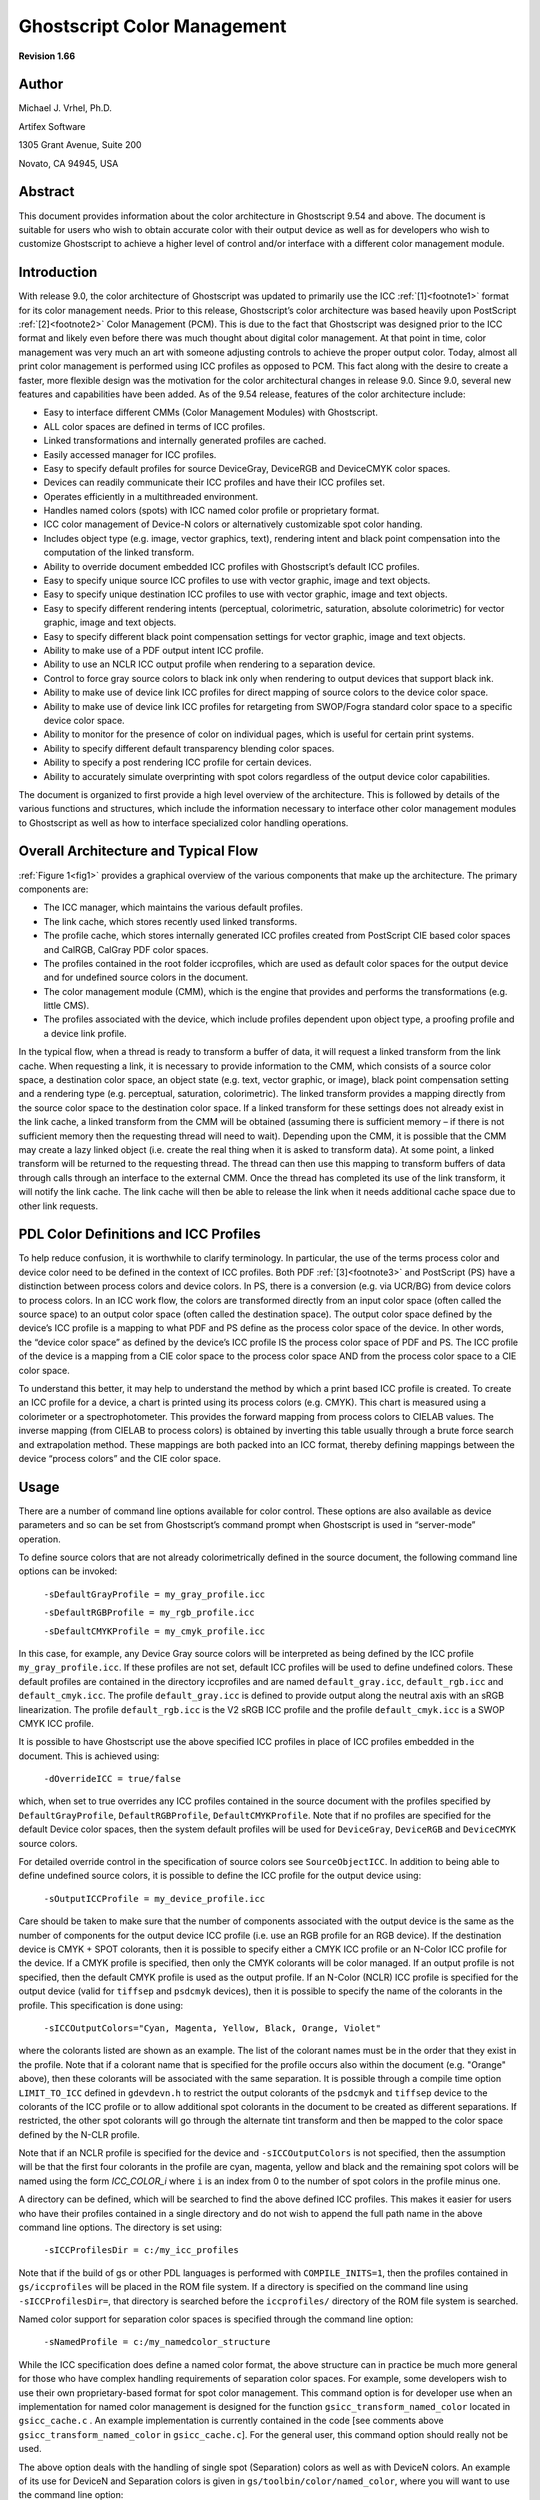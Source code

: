 .. Copyright (C) 2001-2022 Artifex Software, Inc.
.. All Rights Reserved.

.. title:: Ghostscript Color Management

.. meta::
   :description: The Ghostscript documentation
   :keywords: Ghostscript, documentation, ghostpdl


.. _GhostscriptColorManagement.htm:


Ghostscript Color Management
=====================================================================

**Revision 1.66**

Author
---------------------------------------------

Michael J. Vrhel, Ph.D.

Artifex Software

1305 Grant Avenue, Suite 200

Novato, CA 94945, USA


Abstract
---------------------------------------------

This document provides information about the color architecture in Ghostscript
9.54 and above. The document is suitable for users who wish to obtain accurate color with their
output device as well as for developers who wish to customize Ghostscript to achieve
a higher level of control and/or interface with a different color management module.



Introduction
---------------------------------------------

With release 9.0, the color architecture of Ghostscript was updated to primarily use the
ICC :ref:`[1]<footnote1>` format for its color management needs. Prior to this release, Ghostscript’s color
architecture was based heavily upon PostScript :ref:`[2]<footnote2>` Color Management (PCM). This is due to
the fact that Ghostscript was designed prior to the ICC format and likely even before there
was much thought about digital color management. At that point in time, color management
was very much an art with someone adjusting controls to achieve the proper output color.
Today, almost all print color management is performed using ICC profiles as opposed
to PCM. This fact along with the desire to create a faster, more flexible design was the
motivation for the color architectural changes in release 9.0. Since 9.0, several new features
and capabilities have been added. As of the 9.54 release, features of the color architecture
include:

- Easy to interface different CMMs (Color Management Modules) with Ghostscript.
- ALL color spaces are defined in terms of ICC profiles.
- Linked transformations and internally generated profiles are cached.
- Easily accessed manager for ICC profiles.
- Easy to specify default profiles for source DeviceGray, DeviceRGB and DeviceCMYK color spaces.
- Devices can readily communicate their ICC profiles and have their ICC profiles set.
- Operates efficiently in a multithreaded environment.
- Handles named colors (spots) with ICC named color profile or proprietary format.
- ICC color management of Device-N colors or alternatively customizable spot color handing.
- Includes object type (e.g. image, vector graphics, text), rendering intent and black point compensation into the computation of the linked transform.
- Ability to override document embedded ICC profiles with Ghostscript’s default ICC profiles.
- Easy to specify unique source ICC profiles to use with vector graphic, image and text objects.
- Easy to specify unique destination ICC profiles to use with vector graphic, image and text objects.
- Easy to specify different rendering intents (perceptual, colorimetric, saturation, absolute colorimetric) for vector graphic, image and text objects.
- Easy to specify different black point compensation settings for vector graphic, image and text objects.
- Ability to make use of a PDF output intent ICC profile.
- Ability to use an NCLR ICC output profile when rendering to a separation device.
- Control to force gray source colors to black ink only when rendering to output devices that support black ink.
- Ability to make use of device link ICC profiles for direct mapping of source colors to the device color space.
- Ability to make use of device link ICC profiles for retargeting from SWOP/Fogra standard color space to a specific device color space.
- Ability to monitor for the presence of color on individual pages, which is useful for certain print systems.
- Ability to specify different default transparency blending color spaces.
- Ability to specify a post rendering ICC profile for certain devices.
- Ability to accurately simulate overprinting with spot colors regardless of the output device color capabilities.

The document is organized to first provide a high level overview of the architecture. This
is followed by details of the various functions and structures, which include the information
necessary to interface other color management modules to Ghostscript as well as how to
interface specialized color handling operations.

Overall Architecture and Typical Flow
---------------------------------------------

:ref:`Figure 1<fig1>` provides a graphical overview of the various components that make up the architecture.
The primary components are:

- The ICC manager, which maintains the various default profiles.
- The link cache, which stores recently used linked transforms.
- The profile cache, which stores internally generated ICC profiles created from PostScript CIE based color spaces and CalRGB, CalGray PDF color spaces.
- The profiles contained in the root folder iccprofiles, which are used as default color spaces for the output device and for undefined source colors in the document.
- The color management module (CMM), which is the engine that provides and performs the transformations (e.g. little CMS).
- The profiles associated with the device, which include profiles dependent upon object type, a proofing profile and a device link profile.


In the typical flow, when a thread is ready to transform a buffer of data, it will request a
linked transform from the link cache. When requesting a link, it is necessary to provide
information to the CMM, which consists of a source color space, a destination color space,
an object state (e.g. text, vector graphic, or image), black point compensation setting and
a rendering type (e.g. perceptual, saturation, colorimetric). The linked transform provides
a mapping directly from the source color space to the destination color space. If a linked
transform for these settings does not already exist in the link cache, a linked transform from
the CMM will be obtained (assuming there is sufficient memory – if there is not sufficient
memory then the requesting thread will need to wait). Depending upon the CMM, it is
possible that the CMM may create a lazy linked object (i.e. create the real thing when
it is asked to transform data). At some point, a linked transform will be returned to the
requesting thread. The thread can then use this mapping to transform buffers of data
through calls through an interface to the external CMM. Once the thread has completed its
use of the link transform, it will notify the link cache. The link cache will then be able to
release the link when it needs additional cache space due to other link requests.


PDL Color Definitions and ICC Profiles
---------------------------------------------

To help reduce confusion, it is worthwhile to clarify terminology. In particular, the use of the
terms process color and device color need to be defined in the context of ICC profiles. Both
PDF :ref:`[3]<footnote3>` and PostScript (PS) have a distinction between process colors and device colors. In
PS, there is a conversion (e.g. via UCR/BG) from device colors to process colors. In an
ICC work flow, the colors are transformed directly from an input color space (often called
the source space) to an output color space (often called the destination space). The output
color space defined by the device’s ICC profile is a mapping to what PDF and PS define as
the process color space of the device. In other words, the “device color space” as defined by
the device’s ICC profile IS the process color space of PDF and PS. The ICC profile of the
device is a mapping from a CIE color space to the process color space AND from the process
color space to a CIE color space.

To understand this better, it may help to understand the method by which a print based
ICC profile is created. To create an ICC profile for a device, a chart is printed using its process
colors (e.g. CMYK). This chart is measured using a colorimeter or a spectrophotometer. This
provides the forward mapping from process colors to CIELAB values. The inverse mapping
(from CIELAB to process colors) is obtained by inverting this table usually through a brute
force search and extrapolation method. These mappings are both packed into an ICC format,
thereby defining mappings between the device “process colors” and the CIE color space.


Usage
---------------------------------------------

There are a number of command line options available for color control. These options are
also available as device parameters and so can be set from Ghostscript’s command prompt
when Ghostscript is used in “server-mode” operation.

To define source colors that are not already colorimetrically defined in the source document,
the following command line options can be invoked:


    ``-sDefaultGrayProfile = my_gray_profile.icc``

    ``-sDefaultRGBProfile = my_rgb_profile.icc``

    ``-sDefaultCMYKProfile = my_cmyk_profile.icc``


In this case, for example, any Device Gray source colors will be interpreted as being defined
by the ICC profile ``my_gray_profile.icc``. If these profiles are not set, default ICC profiles
will be used to define undefined colors. These default profiles are contained in the directory
iccprofiles and are named ``default_gray.icc``, ``default_rgb.icc`` and ``default_cmyk.icc``. The
profile ``default_gray.icc`` is defined to provide output along the neutral axis with an sRGB
linearization. The profile ``default_rgb.icc`` is the V2 sRGB ICC profile and the profile ``default_cmyk.icc`` is a SWOP CMYK ICC profile.

It is possible to have Ghostscript use the above specified ICC profiles in place of ICC
profiles embedded in the document. This is achieved using:

    ``-dOverrideICC = true/false``


which, when set to true overrides any ICC profiles contained in the source document with
the profiles specified by ``DefaultGrayProfile``, ``DefaultRGBProfile``, ``DefaultCMYKProfile``. Note
that if no profiles are specified for the default Device color spaces, then the system default
profiles will be used for ``DeviceGray``, ``DeviceRGB`` and ``DeviceCMYK`` source colors.

For detailed override control in the specification of source colors see ``SourceObjectICC``.
In addition to being able to define undefined source colors, it is possible to define the
ICC profile for the output device using:

    ``-sOutputICCProfile = my_device_profile.icc``

Care should be taken to make sure that the number of components associated with the output
device is the same as the number of components for the output device ICC profile (i.e. use an
RGB profile for an RGB device). If the destination device is CMYK + SPOT colorants, then
it is possible to specify either a CMYK ICC profile or an N-Color ICC profile for the device.
If a CMYK profile is specified, then only the CMYK colorants will be color managed. If
an output profile is not specified, then the default CMYK profile is used as the output profile.
If an N-Color (NCLR) ICC profile is specified for the output device (valid for ``tiffsep`` and
``psdcmyk`` devices), then it is possible to specify the name of the colorants in the profile. This
specification is done using:

    ``-sICCOutputColors="Cyan, Magenta, Yellow, Black, Orange, Violet"``


where the colorants listed are shown as an example. The list of the colorant names must
be in the order that they exist in the profile. Note that if a colorant name that is specified
for the profile occurs also within the document (e.g. "Orange" above), then these colorants
will be associated with the same separation. It is possible through a compile time option
``LIMIT_TO_ICC`` defined in ``gdevdevn.h`` to restrict the output colorants of the ``psdcmyk`` and
``tiffsep`` device to the colorants of the ICC profile or to allow additional spot colorants in the
document to be created as different separations. If restricted, the other spot colorants will
go through the alternate tint transform and then be mapped to the color space defined by
the N-CLR profile.

Note that if an NCLR profile is specified for the device and ``-sICCOutputColors`` is not
specified, then the assumption will be that the first four colorants in the profile are cyan,
magenta, yellow and black and the remaining spot colors will be named using the form
*ICC_COLOR_i* where ``i`` is an index from 0 to the number of spot colors in the profile minus
one.

A directory can be defined, which will be searched to find the above defined ICC profiles.
This makes it easier for users who have their profiles contained in a single directory and do
not wish to append the full path name in the above command line options. The directory is
set using:


    ``-sICCProfilesDir = c:/my_icc_profiles``


Note that if the build of gs or other PDL languages is performed with ``COMPILE_INITS=1``,
then the profiles contained in ``gs/iccprofiles`` will be placed in the ROM file system. If a
directory is specified on the command line using ``-sICCProfilesDir=``, that directory is searched
before the ``iccprofiles/`` directory of the ROM file system is searched.

Named color support for separation color spaces is specified through the command line
option:

    ``-sNamedProfile = c:/my_namedcolor_structure``

While the ICC specification does define a named color format, the above structure can in
practice be much more general for those who have complex handling requirements of separation
color spaces. For example, some developers wish to use their own proprietary-based
format for spot color management. This command option is for developer use when an implementation
for named color management is designed for the function ``gsicc_transform_named_color``
located in ``gsicc_cache.c`` . An example implementation is currently contained in the code
[see comments above ``gsicc_transform_named_color`` in ``gsicc_cache.c``]. For the general
user, this command option should really not be used.

The above option deals with the handling of single spot (Separation) colors as well as
with DeviceN colors. An example of its use for DeviceN and Separation colors is given
in ``gs/toolbin/color/named_color``, where you will want to use the command line option:

    ``sNamedProfile=named_color_table.txt``

It is also possible to specify ICC profiles for managing DeviceN source colors. This is
done using the command line option:

    ``-sDeviceNProfile = c:/my_devicen_profile.icc``


Note that neither PS nor PDF provide in-document ICC profile definitions for DeviceN color
spaces. With this interface it is possible to provide this definition. The colorants tag order in
the ICC profile defines the lay-down order of the inks associated with the profile. A windows based
tool for creating these source profiles is contained in ``gs/toolbin/color/icc_creator``. If
non-ICC based color management of DeviceN source colors is desired by a developer, it is
possible to use the same methods used for the handling of individual spot colors as described
above.

The command line option:

    ``-sProofProfile = my_proof_profile.icc``



enables the specification of a proofing profile, which will make the color management system
link multiple profiles together to emulate the device defined by the proofing profile. See :ref:`this section<proof_and_device-link_profiles>` for details on this option.

The command line option:

    ``-sDeviceLinkProfile = my_link_profile.icc``

makes it possible to include a device link profile in the color transformations. This is useful
for work flows where one wants to map colors first to a standard color space such as SWOP or
Fogra CMYK, but it is desired to redirect this output to other CMYK devices. See :ref:`this section<proof_and_device-link_profiles>` for details on this option.

It is possible for a document to specify the rendering intent to be used when performing a
color transformation. Ghostscript is set up to handle four rendering intents with the nomenclature
of Perceptual, Colorimetric, Saturation, and Absolute Colorimetric, which matches
the terminology used by the ICC format. By default, per the specification, the rendering
intent is Relative Colorimetric for PDF and PS documents. In many cases, it may be desired
to ignore the source settings for rendering intent. This is achieved through the use of:

    ``-dRenderIntent = intent``

which sets the rendering intent that should be used with the profile specified above by -
``sOutputICCProfile``. The options for intent are 0, 1, 2 and 3, which correspond to the ICC
intents of Perceptual, Colorimetric, Saturation, and Absolute Colorimetric.

Similarly, it is possible to turn off or on black point compensation for the color managed
objects in the document. Black point compensation is a mapping performed near the black
point that ensures that the luminance black in a source color space is mapped to the luminance
black in a destination color space with adjustments to ensure a smooth transition
for near black colors. The mapping is similar to the mapping performed at the white point
between devices. With black point compensation enabled, potential loss of detail in the
shadows is reduced. By default, Ghostscript has black point compensation enabled. However,
note that the PDF 2.0 specification adds a black point compensation member to the
extended graphic state. As such, it is possible that the document could turn off black point
compensation. If this is not desired, it is possible to force black point compensation to a
particular state using:


    ``-dBlackPtComp = 0 / 1``

where 0 implies compensation is off and 1 implies that compensation if on. Integer values
were used instead of boolean for this command to enable easy expansion of the option to
different types of black point compensation methods.


It is also possible to make use of the special black preserving controls that exist in :title:`littleCMS`.

The command line option:

    ``-dKPreserve = 0 / 1 / 2``

specifies if black preservation should be used when mapping from CMYK to CMYK. When
using :title:`littleCMS` as the CMM, the code 0 corresponds to no preservation, 1 corresponds to
the ``PRESERVE_K_ONLY`` approach described in the :title:`littleCMS` documentation and 2 corresponds
to the ``PRESERVE_K_PLANE`` approach. See the `lcms users manual`_ for details
on what these options mean.

Ghostscript currently provides overprint simulation for spot colorants when rendering to
the separation devices ``psdcmyk`` and ``tiffsep``. These devices maintain all the spot color planes
and merge these together to provide a simulated preview of what would be printed. Work
is currently under development to provide overprint simulation to the other devices through
the use of an intermediate compositing device.
There are three additional special color handling options that may be of interest to some
users. One is:

    ``-dDeviceGrayToK = true/false``


By default, Ghostscript will map DeviceGray color spaces to pure K when the output device
is CMYK based. The ``gray_to_k.icc`` profile in ``./profiles`` is used to achieve this mapping of
source gray to the colorant K. The mapping of gray to K may not always be desired. In particular,
it may be desired to map from the gray ICC profile specified by ``-sDefaultGrayProfile``
to the output device profile. To achieve this, one should specify ``-dDeviceGrayToK=false``.

In certain cases, it may be desired to not perform ICC color management on ``DeviceGray``,
``DeviceRGB`` and ``DeviceCMYK`` source colors. This can occur in particular if one is attempting
to create an ICC profile for a target device and needed to print pure colorants. In this
case, one may want instead to use the traditional Postscript 255 minus operations to convert
between RGB and CMYK with black generation and undercolor removal mappings. To achieve these types of color mappings use the following command set to true:

    ``-dUseFastColor = true/false``


Output Intents and Post Rendering Color Management
~~~~~~~~~~~~~~~~~~~~~~~~~~~~~~~~~~~~~~~~~~~~~~~~~~~~~~~~

PDF documents can contain target ICC profiles to which the document is designed to be
rendered. These are called output intents within the PDF specification. It is possible to
make use of these profiles with the use of the command line option:

    ``-dUsePDFX3Profile = int``

If this option is included in the command line, source device color values (e.g ``DeviceCMYK``,
``DeviceRGB``, or ``DeviceGray``) that match the color model of the output intent
will be interpreted to be in the output intent color space. In addition, if the output device
color model matches the output intent color model, then the destination ICC profile will be
the output intent ICC profile. If there is a mismatch between the device color model and
the output intent, the output intent profile will be used as a proofing profile, since that is
the intended rendering. Note that a PDF document can have multiple rendering intents per
the PDF specification. As such, with the option ``-dUsePDFX3Profile`` the first output intent
encountered will be used. It is possible to specify a particular output intent where int is an
integer (a value of 0 is the same as not specifying a number). Probing of the output intents
for a particular file is possible using ``extractICCprofiles.ps`` in ``./gs/toolbin``. Finally, note that
the ICC profile member entry is an option in the output intent dictionary. It is possible
for the output intent dictionary to specify a registry and a standard profile (e.g. Fogra39)
instead of providing a profile. Ghostscript will not make use of these output intents. Instead,
if desired, these standard profiles should be used with the commands specified above
(e.g. ``-sOutputICCProfile``). Note that it is possible that a rendering intent can be an NCLR
profile. In this case, it is necessary to ensure that the device can handle such a profile (e.g.
the ``psdcmyk`` and ``tiffsep`` devices). In addition, the colorant names should be specified using ``-sICCOutputColors``.


When using the output intent, but going to an output color space that is different than
the actual intent, it may be desirable to apply an ICC transformation on the rendered output
buffer. For example, it may be necessary to render to the output intent ICC profile color
space to ensure proper color blending, overprinting and that other complex operations occur
as intended by the document author. Once the document is rendered, we would want to
transform to the color space defined for our actual output device. The ``tiffscaled`` devices as
well as the ``tiffsep`` device allow the specification of a post render ICC profile to achieve this.

The command line option is made using:

    ``-sPostRenderProfile = my_postrender_profile.icc``

Note that this allows for the cases where the output intent color space of the document
is CMYK based while the output device is RGB based. In such a situation we would use a
``PostRenderProfile`` that was RGB based.


Transparency and Color Management
~~~~~~~~~~~~~~~~~~~~~~~~~~~~~~~~~~~~~~~~~~~~~~~~~~~~~~~~

Transparency blending in PDF can be dependent upon the color space in which the blending
takes place. In certain source files, the color space for which the blending is to occur is not
specified. Per the specification, when this occurs, the color space of the target device should
be used. For consistent output across different device types this is not always desirable. For
this reason, Ghostscript provides the capability to specify the desired default blending color
space through the command line option:

    ``-sBlendColorProfile = my_blend_profile.icc``


When this option is used, if a source file has transparency blending the blending result should
not depend upon the output device color model.

Ghostscript has the capability to maintain object type information even through transparency
blending. This is achieved through the use of a special tag plane during the blending
of the objects. When the final blending of the objects occurs this tag information is available.
Mixed objects will be indicated as such (e.g text blended with image). A device can have
a specialized ``put_image`` operation that can handle the pixel level color management operation
and apply the desired color mapping for different blend cases. The ``bittagrgb`` device in
Ghostscript provides a demonstration of the use of the tag information.


.. _proof_and_device-link_profiles:

Proof and Device-Link Profiles
~~~~~~~~~~~~~~~~~~~~~~~~~~~~~~~~~~~~~~~~~~

As shown in  :ref:`Figure 1<fig1>`, the proofing profile and the device link profile are associated with the
device. If these profiles have been specified using the options ``-sProofProfile = my_proof_profile.icc``
and ``-sDeviceLinkProfile = my_link_profile.icc``, then when the graphics library maps a source
color defined by the ICC profile ``source.icc`` to the device color values, a transformation is
computed by the CMM that consists of the steps shown in :ref:`Figure 2<fig2>`. In this Figure, Device
ICC Profile is the ICC profile specified for the actual device (this can be specified using
``-sOutputICCProfile``). In practice, the CMM will create a single mapping that performs the
transformation of the multiple mappings shown in :ref:`Figure 2<fig2>`. If we specify a proofing profile,
then our output should provide a proof of how the output would appear if it had been
displayed or printed on the proofing device defined by the proofing profile. The device link profile is useful for cases where one may have a work flow that consists of always rendering to a common CMYK space such as Fogra 39 followed by a mapping with a specialized device
link profile. In this case, the profile specified by ``-sOutputICCProfile`` would be the profile for
the common CMYK space.


Note that if ``-sSourceObjectICC`` is used to specify device link ICC profiles to map from
source color spaces to device colors, then it is not possible to use either the device profile or
the proofing profile for these objects. However, a device link profile that is associated with
the target device will be merged with the device link profile specified for the source object.


Object dependent color management
~~~~~~~~~~~~~~~~~~~~~~~~~~~~~~~~~~~~~~~~~~~~~~~~~~~~~~~~

It is often desired to perform unique mappings based upon object types. For example, one
may want to perform one color transformation on text colors to ensure a black text and
a different transformation on image colors to ensure perceptually pleasing images and yet
another transformation on graphics to create saturated colors. To achieve this, Ghostscript
provides an unprecedented amount of color control based upon object type.
The following commands, enable one to specify unique output ICC profiles, rendering
intents, black point compensation and black preserving methods for text, vector graphic,
and image objects. As shown in  :ref:`Figure 1<fig1>`, these profiles are stored in the device structure.

Specifically, the command options are:

    ``-sVectorICCProfile = filename``
        Sets the ICC profile that will be associated with the output device for vector graphics (e.g.
        solid color Fill, Stroke operations). This option can be used to obtain more saturated colors
        for graphics. Care should be taken to ensure that the number of colorants associated with
        the device is the same as the profile.

    ``-dVectorIntent = intent``
        Sets the rendering intent that should be used with the profile specified above by ``-sVectorICCProfile``. The options are the same as specified for ``-dRenderIntent``.

    ``-dVectorBlackPt = 0 / 1``
        Sets the black point compensation setting that should be used with the profile specified
        above by ``-sVectorICCProfile``.

    ``-dVectorKPreserve = 0 / 1 / 2``
        Specifies the black preserving method that should be used from mapping CMYK to CMYK for vector graphic objects. The options are the same as specified for ``-dKPreserve``.

    ``-sImageICCProfile = filename``
        Sets the ICC profile that will be associated with the output device for images. This can
        be used to obtain perceptually pleasing images. Care should be taken to ensure that the
        number of colorants associated with the device is the same as the profile.

    ``-dImageIntent = intent``
        Sets the rendering intent that should be used with the profile specified above by ``-sImageICCProfile``.
        The options are the same as specified for ``-dRenderIntent``.


    ``-dImageBlackPt = 0 / 1``
        Sets the black point compensation setting that should be used with the profile specified
        above by ``-sImageICCProfile``.

    ``-dImageKPreserve = 0 / 1 / 2``
        Specifies the black preserving method that should be used from mapping CMYK to CMYK
        for image objects. The options are the same as specified for ``-dKPreserve``.

    ``-sTextICCProfile = filename``
        Sets the ICC profile that will be associated with the output device for text. This can be
        used ensure K only text at the output. Care should be taken to ensure that the number of
        colorants associated with the device is the same as the profile.

    ``-dTextIntent = intent``
        Sets the rendering intent that should be used with the profile specified above by ``-sTextICCProfile``.
        The options are the same as specified for ``-dRenderIntent``.

    ``-dTextBlackPt = 0 / 1``
        Sets the black point compensation setting that should be used with the profile specified
        above by ``-sTextICCProfile``.


    ``-dTextKPreserve = 0 / 1 / 2``
        Specifies the black preserving method that should be used from mapping CMYK to CMYK
        for text objects. The options are the same as specified for ``-dKPreserve``.
        In addition to being able to have the output ICC profile dependent upon object type, it
        is possible to have the source ICC profile and rendering intents be dependent upon object
        types for GRAY, RGB and CMYK objects. Because this requires the specification of many
        new parameters and is only used in specialized situations, the specification is made through
        a single text file. The text file is specified to Ghostscript using:


    ``-sSourceObjectICC = filename``
        This option provides an extreme level of override control to specify the source color
        spaces, rendering intents and black point compensation to use with vector graphics, images
        and text for source objects. The specification is made through a file that contains on a line,
        a key name to specify the object type (e.g. ``Image_CMYK``) followed by an ICC profile file
        name, a rendering intent number (0 for perceptual, 1 for colorimetric, 2 for saturation, 3 for
        absolute colorimetric), a black point compensation value (0 or 1), a boolean to indicate if
        source ICC profiles should be overridden, and a value for the CMYK objects to indicate if any
        type of black preservation should be used when going from CMYK to CMYK transformations.
        An example file is given in ``./gs/toolbin/color/src_color/objsrc_profiles_example.txt``.
        Profiles to demonstrate this method of specification are also included in this folder. Note
        that if objects are colorimetrically specified through this mechanism, other operations like
        ``-sImageIntent``, ``-dOverrideICC``, have no affect.


        The example file mentioned above contains the following tab delimited lines:

        .. code-block:: bash

            Vector_CMYK     cmyk_src_cyan.icc       0   1   0     0
            Image_CMYK      cmyk_src_magenta.icc    0   1   0     0
            Text_CMYK       cmyk_src_yellow.icc     0   1   0     0
            Vector_RGB      rgb_source_red.icc      0   1   0
            Image_RGB       rgb_source_green.icc    0   1   0
            Text_RGB        rgb_source_blue.icc     0   1   0

        where the first item in the line is the key word, the second item in the line is the file name
        of the source ICC profile to use for that object type, the third item specifies the rendering
        intent, the fourth item specifies the black point compensation setting, the fifth term indicates
        if source ICC profiles should be overridden, and the sixth term which should only be there
        for CMYK source objects indicates if any type of black preservation should be performed if we are going to a CMYK color space. Note that not all types need to be specified. It is possible to have only a single type specified in the file (e.g. ``Image_CMYK``). The other items would render in a normal default fashion in this case. Note that it is necessary to include all the possible options in each line. That is, ``Vector_CMYK cmyk_src_cyan.icc 0`` is not a valid line but must include settings for the next three values as given above for ``Vector_CMYK``. In addition to CMYK and RGB types given above, the user can also specify ``Vector_GRAY``, ``Image_GRAY`` and ``Text_GRAY`` objects.


    In addition, it is possible to have unique color management methods for these object
    types through two special names which are “None” and “Replace”. For example, if our file
    contained the following two lines:

    ``Vector_CMYK None``

    ``Text_CMYK Replace``

    then vector graphic CMYK source objects will not be color managed but instead will go
    through the standard Postscript mapping methods (e.g. 255-X). CMYK text objects will go
    through the color replacement color management route which is provided for those developers
    who wish to provide direct output replacement colors for a given incoming source color. This
    is currently implemented in the function ``gsicc_rcm_transform_general``, which is in the file
    ``gsicc_replacecm.c``. The current implementation computes the color negative of the source
    color as a demonstration. Note that the replaced color should be in the device’s color space. The entire contents of the file, ``gsicc_replacecm.c`` are provided as an example for developers.

    In addition, one can specify a device link ICC profile to use with a particular source
    object type when mapping to the destination color space. This is done by simply using a
    notation such as:

    ``Vector_RGB linkRGBtoCMYK.icc 0 1 0``

    in the ``-sSourceObjectICC`` file, where ``linkRGBtoCMYK.icc`` is the device link ICC profile file
    name. Note that the rendering intent etc are still specified but their effect is dependent upon
    the CMM that is hooked in with Ghostscript. With the current use of lcms_, these values
    have no effect with device link profiles. Note also that if the device ICC profile is an NCLR
    profile, it is possible that the device link profiles specified in the ``-sSourceObjectICC`` file can
    have a destination color space that is either CMYK or NCLR.

    For those interested in this level of control, it is recommended to execute a number
    of examples. In the first example, copy the files in ``./gs/toolbin/color/src_color/`` to ``./iccprofiles``
    and render the file ``./examples/text_graph_image_cmyk_rgb.pdf`` with the option
    ``-sSourceObjectICC = objsrc_profiles_example.txt`` to an RGB device (e.g. ``tiff24nc``). Note,
    to ensure that Ghostscript can find all the files and to avoid having to do a full rebuild to
    create the ROM file system, you may want to specify the icc directory using:

    ``-sICCProfilesDir=“your_full_path_to_iccprofiles/"``


    , which provides the full path to ``./iccprofiles/``. Windows users should be sure to use the forward slash delimiter due to the
    special interpretation of ``\`` by the Microsoft C startup code.

    :ref:`Figure 3<fig3>` displays the source file ``text_graph_image_cmyk_rgb.pdf`` rendered with default
    settings and :ref:`Figure 4a<fig4>` displays the result when rendered using ``-sSourceObjectICC = objsrc_profiles_example.txt``. The profiles specified in ``objsrc_profiles_example.txt`` are designed to render object types to the color specified in their name when used as a source
    profile. In this case, RGB vector graphics, images and text are rendered red, green and blue
    respectively and CMYK vector graphics, images and text are rendered cyan, magenta and
    yellow respectively.

    Modifying the contents of the ``objsrc_profiles_example.txt`` file to:

    .. code-block:: bash

        Vector_CMYK     cmyk_src_renderintent.icc   0   1   0   0
        Image_CMYK      cmyk_src_renderintent.icc   1   1   0   0
        Text_CMYK       cmyk_src_renderintent.icc   2   1   0   0

    and rendering the file ``./examples/text_graph_image_cmyk_rgb.pdf`` to an RGB device, one
    obtains the output shown in :ref:`Figure 4b<fig4>`. In this case, we demonstrated the control of rendering intent based upon object type. The profile ``cmyk_src_renderintent.icc`` is designed to create significantly different colors for its different intents. Since we only specified this for the CMYK objects we see that they are the only objects effected and that this profile renders its perceptual intent cyan, its colorimetric intent magenta and its saturation intent yellow.

    For another example of object dependent color management, copy the files in ``./toolbin/color/icc_creator/effects`` to ``./iccprofiles``. Now specify unique output ICC profiles for different object types using the command line options:

    ``-sVectorICCProfile = yellow_output.icc``

    ``-sImageICCProfile = magenta_output.icc``

    ``-sTextICCProfile = cyan_output.icc``

    while rendering the file ``text_graph_image_cmyk_rgb.pdf`` to a CMYK device (e.g. ``tiff32nc``).

    :ref:`Figure 5a<fig5>` displays the results. In this case, the profiles, ``cyan_output.icc``, ``yellow_output.icc``
    and ``magenta_output.icc`` render a color that is indicated by their name when used as an output profile.


    Finally, in yet another example, we can demonstrate the effect of rendering intent for
    different objects using the command line options:

    ``-sVectorICCProfile = cmyk_des_renderintent.icc``

    ``-sImageICCProfile = cmyk_des_renderintent.icc``

    ``-sTextICCProfile = cmyk_des_renderintent.icc``

    ``-dImageIntent = 0``

    ``-dVectorIntent = 1``

    ``-dTextIntent = 2``

    :ref:`Figure 5b<fig5>` displays the result. The profile ``cmyk_des_renderintent.icc`` is designed such
    that the perceptual rendering intent outputs cyan only, the colorimetric intent outputs magenta
    only and the saturation intent outputs yellow only.

    A graphical overview of the object dependent color control is shown in :ref:`Figure 6<fig6>`, which
    shows how both the source and/or the destination ICC profiles can be specified.


Details of objects and methods
----------------------------------------

At this point, let us go into further detail of the architecture and in particular the various
functions that may be of interest to those wishing to work with ICC profiles within
Ghostscript. Following this, we will discuss the requirements for interfacing another CMM
to Ghostscript as well as details for customization of handling Separation and DeviceN color
spaces.

ICC Manager
~~~~~~~~~~~~~~~~~~~~~~~~~~~~

The ICC Manager is a reference counted member variable of Ghostscript’s imager state. Its functions are to:

- Store the required profile information to use for Gray, RGB, and CMYK source colors that are NOT colorimetrically defined in the source document. These entries must always be set in the manager and are set to default values unless defined by the command line interface.
- Store the optional profile/structure information related to named colors and DeviceN colors.
- Store the CIELAB source profile.
- Store the specialized profile for mapping gray source colors to K-only CMYK values.
- Store settings for profile override, output rendering intent (i.e. perceptual, colorimetric, saturation or absolute colorimetric) and source color rendering intents.
- Store the profiles that are used for softmask rendering if soft masks are contained in the document.
- Store the profiles used for object dependent source color specification through the use of ``-sSourceObjectICC``.
- Store the boolean flags for profile and rendering intent override of source settings.

The manager is created when the imaging state object is created for the graphics library.
It is reference counted and allocated in garbage collected (GC) memory that is stable with
graphic state restores. The default GRAY, RGB and CMYK ICC color spaces are defined
immediately during the initialization of the graphics library. If no ICC profiles are specified
externally, then the ICC profiles that are contained in the root folder iccprofiles will be used.
The ICC Manager is defined by the structure given below.

.. code-block:: c

    typedef struct gsicc_manager_s {
        cmm_profile_t *device_named; /* The named color profile for the device */
        cmm_profile_t *default_gray; /* Default gray profile for device gray */
        cmm_profile_t *default_rgb; /* Default RGB profile for device RGB */
        cmm_profile_t *default_cmyk; /* Default CMYK profile for device CMKY */
        cmm_profile_t *lab_profile; /* Colorspace type ICC profile from LAB to LAB */
        cmm_profile_t *xyz_profile; /* RGB profile that hands back CIEXYZ values */
        cmm_profile_t *graytok_profile; /* A specialized profile for mapping gray to K */
        gsicc_devicen_t *device_n; /* A linked list of profiles for DeviceN support */
        gsicc_smask_t *smask_profiles; /* Profiles used when we are in a softmask group */
        bool override_internal; /* Set via the user params */
        cmm_srcgtag_profile_t *srcgtag_profile; /* Object dependent source profiles */
        gs_memory_t *memory;
        rc_header rc;
    } gsicc_manager_t;


Operators that relate to the ICC Manager are contained in the file ``gsicc_manage.c/h`` and include the following:

``gsicc_manager_t* gsicc_manager_new(gs_memory_t *memory);``
    Creator for the ICC Manager.

``int gsicc_init_iccmanager(gs_state * pgs);``
    Initializes the ICC Manager with all the required default profiles.

``int gsicc_set_profile(gsicc_manager_t *icc_manager, const char *pname, int namelen, gsicc_profile_t defaulttype);``
    This is used to set the default related member variables in the ICC Manager. The member variable to set is specified by ``defaulttype``.

``cmm_profile_t* gsicc_finddevicen(const gs_color_space *pcs, gsicc_manager_t *icc_manager);``
    Search the DeviceN profile array contained in the ICC Manager for a profile that has the same colorants as the DeviceN color space in the PDF or PS document.

Several ICC profile-specific operators in ``gsicc_manage.c/h`` that may be of interest to developers
include the following:

``cmm_profile_t* gsicc_profile_new(stream *s, gs_memory_t *memory, const char* pname, int namelen);``
    Returns an ICC object given a stream pointer to the ICC content. The variables
    ``pname`` and ``namelen`` provide the filename and name length of the stream if it is to be
    created from a file. If the data is from the source stream, ``pname`` should be NULL
    and ``namelen`` should be zero.

``int gsicc_clone_profile(cmm_profile_t *source, cmm_profile_t **destination, gs_memory_t *memory);``
    Used for cloning an ICC profile. This is used in the multi-threaded rendering case to
    create thread-safe color management as the threads render to the same device profile.

``void gsicc_init_hash_cs(cmm_profile_t *picc_profile, gs_imager_state *pis);``
    Set the hash code for a profile.

``int64_t gsicc_get_hash(cmm_profile_t *profile);``
    Get the hash code for a profile. In ``gsicc_cache.h/c`` due to its use in computing links.

``gcmmhprofile_t gsicc_get_profile_handle_clist(cmm_profile_t *picc_profile, gs_memory_t *memory);``
    For a profile that is embedded inside the c-list, obtain a handle from the CMM.

``gcmmhprofile_t gsicc_get_profile_handle_buffer(unsigned char *buffer, int profile_size);``
    For a profile that is contained in a memory buffer, obtain a handle from the CMM.

``cmm_profile_t* gsicc_get_profile_handle_file(const char* pname, int namelen, gs_memory_t *mem);``
    Given a profile file name, obtain a handle from the CMM.

``void gsicc_init_profile_info(cmm_profile_t *profile);``
    With a profile handle already obtained from the CMM, set up some of the member variables in the structure ``cmm_profile_t``.

``void gsicc_profile_serialize(gsicc_serialized_profile_t *profile_data, cmm_profile_t *iccprofile);``
    A function used to serialize the icc profile information for embedding into the c-list (display list).

``cmm_profile_t* gsicc_read_serial_icc(gx_device * dev, int64_t icc_hashcode);``
    Read out the serialized icc data contained in the c-list for a given hash code.

``cmm_profile_t* gsicc_get_gscs_profile(gs_color_space *gs_colorspace, gsicc_manager_t *icc_manager);``
    Returns the ``cmm_icc_profile_data`` member variable of the ``gs_color_space`` object.

``int gsicc_set_gscs_profile(gs_color_space *pcs, cmm_profile_t *icc_profile, gs_memory_t * mem);``
    Sets the member variable ``cmm_icc_profile_data`` of the ``gs_color_space object`` (pointed to by ``pcs``) to ``icc_profile``.

``unsigned int gsicc_getprofilesize(unsigned char *buffer);``
    Get the size of a profile, as given by the profile information.

``int gsicc_getsrc_channel_count(cmm_profile_t *icc_profile);``
    Returns the number of device channels for a profile.

``gs_color_space_index gsicc_get_default_type(cmm_profile_t *profile_data);``
    Detect profiles that were set as part of the default settings. These are needed to differentiate between embedded document ICC profiles and ones that were supplied to undefined device source colors (e.g. DeviceRGB). During high level device writing (e.g. ``pdfwrite``), these default profiles are usually NOT written out.

``void gsicc_get_srcprofile(gsicc_colorbuffer_t data_cs, gs_graphics_type_tag_t graphics_type_tag, cmm_srcgtag_profile_t *srcgtag_profile, cmm_profile_t **profile, gsicc_rendering_intents_t *rendering_intent);``
    Given a particular object type this function will return the source profile and rendering intent that should be used if it has been specified using ``-sSourceObjectICC``.



Device Profile Structure
~~~~~~~~~~~~~~~~~~~~~~~~~~~~~~~~~~~~~~~~~~

The device structure contains a member variable called ``icc_struct``, which is of type ``*cmm_dev_profile_t``.

The details of this structure are shown below.

.. code-block:: c

    typedef struct cmm_dev_profile_s {
        cmm_profile_t *device_profile[]; /* Object dependent (and default) device profiles */
        cmm_profile_t *proof_profile; /* The proof profile */
        cmm_profile_t *link_profile; /* The device link profile */
        cmm_profile_t *oi_profile; /* Output intent profile */
        cmm_profile_t *blend_profile; /* blending color space */
        cmm_profile_t *postren_profile; /* Profile for use by devices post render */
        gsicc_rendering_param_t rendercond[]; /* Object dependent rendering conditions */
        bool devicegraytok; /* Force source gray to device black */
        bool graydetection; /* Device param for monitoring for gray only page */
        bool pageneutralcolor; /* Only valid if graydetection true */
        bool usefastcolor; /* No color management */
        bool supports_devn; /* Set if the device handles DeviceN colors */
        bool sim_overprint; /* Indicates we want to do overprint blending */
        gsicc_namelist_t *spotnames; /* If NCLR ICC profile, list of colorant names */
        bool prebandthreshold; /* Should we halftone images before display list */
        gs_memory_t *memory;
        rc_header rc;
    } cmm_dev_profile_t;


There are a number of operators of interest associated with the device profiles that may be of use for developers. These include:

``cmm_dev_profile_t* gsicc_new_device_profile_array(gs_memory_t *memory);``
    This allocates the above structure.

``int gsicc_set_device_profile(gx_device * pdev, gs_memory_t * mem, char *file_name, gsicc_profile_types_t defaulttype);``
    This sets a device profile for a particular object type, default type, output intent, post-render, blending color space, proofing or link. This is used by ``gsicc_init_device_profile_struct``, which will specify the default profile to this function if one was not specified.

``int gsicc_init_device_profile_struct(gx_device * dev, char *profile_name, gsicc_profile_types_t profile_type);``
    This sets the device profiles. If the device does not have a defined profile, then a default one is selected.

``int gsicc_set_device_profile_intent(gx_device *dev, gsicc_profile_types_t intent, gsicc_profile_types_t profile_type);``
    This sets the rendering intent for a particular object type.

``int gsicc_set_device_blackptcomp(gx_device *dev, gsicc_blackptcomp_t blackptcomp, gsicc_profile_types_t profile_type);``
    This sets the black point compensation for a particular object type.

``int gsicc_set_device_blackpreserve(gx_device *dev, gsicc_blackpreserve_t blackpreserve, gsicc_profile_types_t profile_type);``
    This sets the black preservation for a particular object type.

``void gsicc_extract_profile(gs_graphics_type_tag_t graphics_type_tag, cmm_dev_profile_t *profile_struct, cmm_profile_t **profile, gsicc_rendering_param_t *render_cond);``
    Given a particular object type, this will return the device ICC profile and rendering conditions to use.

``int gsicc_get_device_profile_comps(cmm_dev_profile_t *dev_profile);``
    Returns the number of device components of the profile associated with the device. (Defined in ``gsicc_cache.h/c``)

Link Cache
~~~~~~~~~~~~~~~~~~~~~~~~~~~~

The Link Cache is a reference counted member variable of Ghostscript’s imager state and
maintains recently used links that were provided by the CMM. These links are handles or
context pointers provided by the CMM and are opaque to Ghostscript. As mentioned above,
the link is related to the rendering intents, the object type and the source and destination
ICC profile. From these items, a hash code is computed. This hash code is then used to
check if the link is already present in the Link Cache. A reference count variable is included
in the table entry so that it is possible to determine if any entries can be removed, if there
is insufficient space in the Link Cache for a new link. The Link Cache is allocated in stable
GC memory and is designed with semaphore calls to allow multi-threaded c-list (display list)
rendering to share a common cache. Sharing does require that the CMM be thread safe.
Operators that relate to the Link Cache are contained in the file ``gsicc_cache.c/h`` and include
the following:

``gsicc_link_cache_t* gsicc_cache_new(gs_memory_t *memory);``
    Creator for the Link Cache.

``void gsicc_init_buffer(gsicc_bufferdesc_t *buffer_desc, unsigned char num_chan, unsigned char bytes_per_chan, bool has_alpha, bool alpha_first, bool is_planar, int plane_stride, int row_stride, int num_rows, int pixels_per_row);``
    This is used to initialize a ``gsicc_bufferdesc_t`` object. Two of these objects are used to describe the format of the source and destination buffers when transforming a buffer of color values.

``gsicc_link_t* gsicc_get_link(gs_imager_state * pis, gx_device *dev, gs_color_space *input_colorspace, gs_color_space *output_colorspace, gsicc_rendering_param_t *rendering_params, gs_memory_t *memory);``
    This returns the link given the input color space, the output color space, and the
    rendering intent. When the requester of the link is finished using the link, it should
    release the link. When a link request is made, the Link Cache will use the parameters
    to compute a hash code. This hash code is used to determine if there is already a
    link transform that meets the needs of the request. If there is not a link present,
    the Link Cache will obtain a new one from the CMM (assuming there is sufficient
    memory), updating the cache.

    The linked hash code is a unique code that identifies the link for an input color
    space, an object type, a rendering intent and an output color space.

    Note, that the output color space can be different than the device space. This occurs
    for example, when we have a transparency blending color space that is different than
    the device color space. If the ``output_colorspace`` variable is NULL, then the ICC
    profile associated with dev will be used as the destination color space.


``gsicc_link_t* gsicc_get_link_profile(gs_imager_state *pis, gx_device *dev, cmm_profile_t *gs_input_profile, cmm_profile_t *gs_output_profile, gsicc_rendering_param_t *rendering_params, gs_memory_t *memory, bool devicegraytok);``
    This is similar to the above operation gsicc_get_link but will obtain the link with profiles that are not member variables of the ``gs_color_space`` object.

``int gsicc_transform_named_color(float tint_value, byte *color_name, uint name_size, gx_color_value device_values[], const gs_imager_state *pis, gx_device *dev, cmm_profile_t *gs_output_profile, gsicc_rendering_param_t *rendering_params);``
    This performs a transformation on the named color given a particular tint value and returns ``device_values``.

``void gsicc_release_link(gsicc_link_t *icclink);``
    This is called to notify the cache that the requester for the link no longer needs it. The link is reference counted, so that the cache knows when it is able to destroy the link. The link is released through a call to the CMM.

There are special link allocation/free operations that can be invoked that are not tied to the
Link Cache. These are typically used in situations where a device may need to create a link
for special post rendering color management. The operations are:

``gsicc_link_t* gsicc_alloc_link_dev(gs_memory_t *memory, cmm_profile_t *src_profile, cmm_profile_t *des_profile, gsicc_rendering_param_t *rendering_params);``
    This is a special allocation for a link that is used by devices for doing color management on post rendered data. It is not tied into the profile cache like ``gsicc_alloc_link``.

``void gsicc_free_link_dev(gs_memory_t *memory, gsicc_link_t* *link);``
    Free link allocated using ``gsicc_alloc_link_dev``.


Interface of Ghostscript to CMM
~~~~~~~~~~~~~~~~~~~~~~~~~~~~~~~~~~~~~~~~~~~~~~~~~~~~~~~~

Ghostscript interfaces to the CMM through a single file. The file ``gsicc_littlecms2.c/h`` is a
reference interface between :title:`littleCMS` and Ghostscript. If a new library is used (for example,
if :title:`littleCMS` is replaced with a different CMM), the interface of these functions will remain
the same, but internally they will need to be changed. Specifically, the functions are as
follows:

``void gscms_create(void **contextptr);``
    This operation performs any initializations required for the CMM.

``void gscms_destroy(void **contextptr);``
    This operation performs any cleanup required for the CMM.

``gcmmhprofile_t gscms_get_profile_handle_mem(unsigned char *buffer, unsigned int input_size);``
    This returns a profile handle for the profile contained in the specified buffer.

``void gscms_release_profile(void *profile);``
    When a color space is removed or we are ending, this is used to have the CMM release a profile handle it has created.

``int gscms_get_input_channel_count(gcmmhprofile_t profile);``
    Provides the number of colorants associated with the ICC profile. Note that if this is a device link profile this is the number of input channels for the profile.

``int gscms_get_output_channel_count(gcmmhprofile_t profile);``
    If this is a device link profile, then the function returns the number of output channels for the profile. If it is a profile with a PCS, then the function should return a value of three.

``gcmmhlink_t gscms_get_link(gcmmhprofile_t lcms_srchandle, gcmmhprofile_t lcms_deshandle, gsicc_rendering_param_t *rendering_params);``
    This is the function that obtains the linkhandle from the CMM. The call ``gscms_get_link`` is usually called from the Link Cache. In the graphics library, calls are made to obtain links using ``gsicc_get_link``, since the link may already be available. However, it is possible to use ``gscms_get_link`` to obtain linked transforms outside the graphics library. For example, this is the case with the XPS interpreter, where minor color management needs to occur to properly handle gradient stops.

``gcmmhlink_t gscms_get_link_proof_devlink(gcmmhprofile_t lcms_srchandle, gcmmhprofile_t lcms_proofhandle, gcmmhprofile_t lcms_deshandle, gcmmhprofile_t lcms_devlinkhandle, gsicc_rendering_param_t *rendering_params);``
    This function is similar to the above function but includes a proofing ICC profile and/or a device link ICC profile in the calculation of the link transform. See :ref:`Proof and Device-Link Profiles<proof_and_device-link_profiles>`.

``void gscms_release_link(gsicc_link_t *icclink);``
    When a link is removed from the cache or we are ending, this is used to have the CMM release the link handles it has created.

``void gscms_transform_color_buffer(gx_device *dev, gsicc_link_t *icclink, gsicc_bufferdesc_t *input_buff_desc, gsicc_bufferdesc_t *output_buff_desc, void *inputbuffer, void *outputbuffer);``
    This is the function through which all color transformations on chunks of data will occur. Note that if the source hash code and the destination hash code are the same, the transformation will not occur as the source and destination color spaces are identical. This feature can be used to enable “device colors” to pass unmolested through the color processing. Note that a pointer to this function is stored in a member variable of Ghostscript’s ICC link structure (``gsicc_link_t.procs.map_buffer``).

``void gscms_transform_color(gx_device *dev, gsicc_link_t *icclink, void *inputcolor, void *outputcolor, int num_bytes);``
    This is a special case where we desire to transform a single color. While it would be possible to use gscms_transform_color_buffer for this operation, single color transformations are frequently required and it is possible that the CMM may have special optimized code for this operation. Note that a pointer to this function is stored in a member variable of Ghostscript’s ICC link structure (``gsicc_link_t.procs.map_color``).

``int gscms_transform_named_color(gsicc_link_t *icclink, float tint_value, const char* ColorName, gx_color_value device_values[]);``
    This function obtains a device value for the named color. While there exist named color ICC profiles and :title:`littleCMS` supports them, the code in ``gsicc_littlecms.c`` is not designed to use that format. The named color object need not be an ICC named color profile but can be a proprietary type table. This is discussed further where ``-sNamedProfile`` is defined in the Usage_ section.


``void gscms_get_name2device_link(gsicc_link_t *icclink, gcmmhprofile_t lcms_srchandle, gcmmhprofile_t lcms_deshandle, gcmmhprofile_t lcms_proofhandle, gsicc_rendering_param_t *rendering_params, gsicc_manager_t *icc_manager);``
    This is the companion operator to gscms_transform_named_color in that it provides the link transform that should be used when transforming named colors when named color ICC profiles are used for named color management. Since ``gscms_transform_named_color`` currently is set up to use a non-ICC table format, this function is not used.

``gcmmhprofile_t gscms_get_profile_handle_file(const char *filename);``
    Obtain a profile handle given a file name.

``char* gscms_get_clrtname(gcmmhprofile_t profile, int k);``
    Obtain the kth colorant name in a profile. Used for DeviceN color management with ICC profiles.

``int gscms_get_numberclrtnames(gcmmhprofile_t profile);``
    Return the number of colorant names that are contained within the profile. Used for DeviceN color management with ICC profiles.

``gsicc_colorbuffer_t gscms_get_profile_data_space(gcmmhprofile_t profile);``
    Get the color space type associated with the profile.

``int gscms_get_channel_count(gcmmhprofile_t profile);``
    Return the number of colorants or primaries associated with the profile.

``int gscms_get_pcs_channel_count(gcmmhprofile_t profile);``
    Get the channel count for the profile connection space. In general this will be three but could be larger for device link profiles.

ICC Color, the Display List and Multi-Threaded Rendering
-----------------------------------------------------------

Ghostscript’s display list is referred to as the c-list (command list). Using the option
``-dNumRenderingThreads=X``, it is possible to have Ghostscript’s c-list rendered with X
threads. In this case, each thread will simultaneously render different horizontal bands of the
page. When a thread completes a band, it will move on to the next one that has not yet been
started or completed by another thread. Since color transformations are computationally
expensive, it makes sense to perform these operations during the multi-threaded rendering.
To achieve this, ICC profiles can be stored in the c-list and the associated color data stored
in the c-list in its original source space.

Vector colors are typically passed into the c-list in their destination color space, which is
to say that they are already converted through the CMM. Images however are not necessarily
pre-converted but are usually put into the c-list in their source color space. In this way, the
more time consuming color conversions required for images occurs during the multi-threaded
rendering phase of the c-list. Transparency buffers also require extensive color conversions.
These buffers are created during the c-list rendering phase and will thus benefit from having
their color conversions occur during the multi-threaded rendering process.


PDF and PS CIE color space handling
-----------------------------------------

One feature of Ghostscript is that all color conversions can be handled by the external CMM.
This enables more consistent specialized rendering based upon object type and rendering
intents. Most CMMs cannot directly handle CIE color spaces defined in PostScript or the
CalGray and CalRGB color spaces defined in PDF. Instead most CMMs are limited to
handling only ICC-based color conversions. To enable the handling of the non ICC-based
color spaces, Ghostscript converts these to equivalent ICC forms. The profiles are created
by the functions in ``gsicc_create.c``. Note that ``gsicc_create.c`` requires ``icc34.h``, since it uses the type definitions in that file in creating the ICC profiles from the PS and PDF CIE color spaces.

PostScript color spaces can be quite complex, including functional mappings defined by
programming procedures. Representing these operations can require a sampling of the 1-D
procedures. Sampling of functions can be computationally expensive if the same non-ICC
color space is repeatedly encountered. To address this issue, the equivalent ICC profiles are
cached and a resource id is used to detect repeated color space settings within the source
document when possible. The profiles are stored in the profile cache indicated in  :ref:`Figure 1<fig1>`. In PDF, it is possible to define CIELAB color values directly. The ICC profile ``lab.icc`` contained in iccprofiles of  :ref:`Figure 1<fig1>` is used as the source ICC profile for color defined in this
manner.

Currently PostScript color rendering dictionaries (CRDs) are ignored. Instead, a device
ICC profile should be used to define the color for the output device. There is currently an
enhancement request to enable the option of converting CRDs to equivalent ICC profiles.

The use of the command line option ``-dUseCIEColor`` will result in document DeviceGray,
DeviceRGB and DeviceCMYK source colors being substituted respectively by Postscript
CIEA, CIEABC and CIEDEFG color spaces. In this case, ``-sDefaultGrayProfile``,
``-sDefaultRGBProfile`` and ``-sDefaultCMYKProfile`` will not specify the ICC profiles to use for
these source spaces. The PS color spaces that are used with ``-dUseCIEColor`` are defined in the
directory ``gs/Resource/ColorSpace`` within the files DefaultGray, DefaultRGB and DefaultCMYK. Note that Ghostscript will end up converting these PS color spaces to equivalent ICC profiles using the methods in ``gsicc_create.c``, so that the ICC-based CMM can perform the proper color conversions.

DeviceN and Separation colors
------------------------------------

Spot Colors
~~~~~~~~~~~~~~~~~~~~

Spot colors, which are sometimes referred to as named colors, are colorants that are different
than the standard cyan, magenta, yellow or black colorants. Spot colors are commonly used
in the printing of labels or for special corporate logos for example. In PostScript and PDF
documents, color spaces associated with spot colors are referred to as separation color spaces.
The ICC format defines a structure for managing spot colors called a named color profile.
The structure consists of a table of names with associated CIELAB values for 100 percent
tint coverage. In addition, the table can contain optional CMYK device values that can be
used to print the same color as the spot color. In practice, these profiles are rarely used
and instead the proofing of spot colors with CMYK colors is often achieved with proprietary
mixing models. The color architecture of Ghostscript enables the specification of a structure
that contains the data necessary for these mixing models. When a fill is to be made with a color in a separation color space, a call is made passing along the tint value, the spot color name and a pointer to the structure so that the proprietary function can return the device
values to be used for that particular spot color. If the function cannot perform the mapping,
then a NULL valued pointer is returned for the device values, in which case the alternate
tint transform specified in the PDF or PS content is used to map the spot tint color.

DeviceN Colors
~~~~~~~~~~~~~~~~~~~~~~~

DeviceN color spaces are defined to be spaces consisting of a spot color combined with one
or more additional colorants. A DeviceN color space can be handled in a similar proprietary
fashion as spot colors if desired. The details of this implementation are given in :ref:`this section<deviceN-spot-color>`.

Ghostscript also provides an ICC-based approach for handling DeviceN source colors. In this
approach, xCLR ICC source profiles can be provided to Ghostscript upon execution through
the command line interface using ``-sDeviceNProfile``. These profiles describe how to map from
DeviceN tint values to CIELAB values. The profiles must include the ``colorantTableTag``.
This tag is used to indicate the colorant names and the lay-down order of the inks. The
colorant names are associated with the colorant names in a DeviceN color space when it
is encountered. If a match is found, the xCLR ICC profile will be used to characterize
the source DeviceN colors. Note that the colorant orders specified by the names may be
different in the source profile, necessitating the use of a permutation of the DeviceN tint
values prior to color management. An overview of the process is shown in :ref:`Figure 7<fig7>`. The
directory ``./gs/toolbin/color/icc_creator`` contains a Windows application for creating these
DeviceN source ICC profiles. Refer to the ``README.txt`` file for details and for an example.

In Microsoft’s XPS format, all input DeviceN and Separation type colors are required to
have an associated ICC profile. If one is not provided, then per the XPS specification :ref:`[4]<footnote4>` a
SWOP CMYK profile is assumed for the first four colorants and the remaining colorants are
ignored. With PDF DeviceN or Separation colors, the document defines a tint transform
and an alternate color space, which could be any of the CIE (e.g. CalGray, CalRGB, Lab,
ICC) or device (e.g. Gray, RGB, CMYK) color spaces. If the input source document is PDF
or PS and the output device does not understand the colorants defined in the DeviceN color
space, then the colors will be transformed to the alternate color space and color managed
from there assuming an external xCLR ICC profile was not specified as described above.

For cases when the device does understand the spot colorants of the DeviceN color space,
the preferred handling of DeviceN varies. Many prefer to color manage the CMYK components
with a defined CMYK profile, while the other spot colorants pass through unmolested.
This is the default manner by which Ghostscript handles DeviceN input colors. In other
words, if the device profile is set to a particular CMYK profile, and the output device is a
separation device, which can handle all spot colors, then the CMYK process colorants will
be color managed, but the other colorants will not be managed. If it is desired that the
CMYK colorants not be altered also, it is possible to achieve this by having the source and destination ICC profiles the same. This will result in an identity transform for the CMYK colorants.

It should be noted that an ICC profile can define color spaces with up to 15 colorants.
For a device that has 15 or fewer colorants, it is possible to provide an ICC profile for such
a device. In this case, all the colorants will be color managed through the ICC profile. For
cases beyond 15, the device will be doing direct printing of the DeviceN colors outside of the
15 colorants.


.. _deviceN-spot-color:

DeviceN, Spot Color Customization and Direct Color Replacement
~~~~~~~~~~~~~~~~~~~~~~~~~~~~~~~~~~~~~~~~~~~~~~~~~~~~~~~~~~~~~~~~~~~~~~~~

In earlier versions of Ghostscript, there existed a compile define named
``CUSTOM_COLOR_CALLBACK``, which provided developers with a method to intercept
color conversions and provide customized processing in particular for Separation and DeviceN
input color spaces. Using specialized mixing models in place of the standard tint
transforms, accurate proofing of the spot colorants was obtainable. An interface for custom
handling of separation colors and DeviceN is now performed by customization of the
function ``gsicc_transform_named_color``. An example, implementation is currently in place,
which uses a look-up-table based upon the colorant name. The look-up-table is stored in
the device_named object of the icc manager. The structure can be stored in the location
using ``-sNamedProfile = c:/my_namedcolor_stucture``. An example file is contained in
``gs/toolbin/color/named_color``. The PDF file includes both DeviceN and separation colors
and the named color structure contains the CIELAB values of the colorants. Mixing of the
colors is performed with the sample function ``gsicc_transform_named_color``.

DeviceN color handling can also defined by an object stored in the ``device_n`` entry of the
``icc_manager``. Currently, the example implementation is to use an array of ICC profiles that
describe the mixing of the DeviceN colors of interest. This array of profiles is contained in
the ``device_n`` entry of the ``icc_manager``. In this case, a multi-dimensional look-up-table is
essentially used to map the overlayed DeviceN colors to the output device colorants.

In addition to Custom DeviceN and Separation color handling, it is possible to force
a path to a completely customizable color management solution for any object type using
the ``-sSourceObjectICC = filename`` command line option and the "Replace" key word described
above. In this case, all the RGB or CMYK source objects will be forced through
the methods in ``gsicc_replacecm.c``. All of the mapping is handled in the function ``gsicc_rcm_transform_general``. Note that through the use of the settings in ``-sSourceObjectICC`` it is possible to have this flow occur only for certain source object types as well as for only
those objects that are not already colorimetrically defined.

Note that the graphics library is unaware of what type of color management is being
performed (i.e. the custom replace color (rc) method, none or ICC) but simply asks for a link and applies it to a color or buffer of colors. The mappings are performed through the procedures of Ghostscript’s link structure. The procedure structure, which is a member
variable of ``gsicc_link_t`` is defined in ``gscms.h`` and given as:


.. code-block:: bash

    typedef struct gscms_procs_s {
        gscms_trans_buffer_proc_t map_buffer; /* Use link to map buffer */
        gscms_trans_color_proc_t map_color; /* Use link to map single color */
        gscms_link_free_proc_t free_link /* Free link */
    } gscms_procs_t;


For the CMM that is interfaced with Ghostscript, these procedures are populated with:

``map_buffer = gscms_transform_color_buffer;``

``map_color = gscms_transform_color;``

``free_link = gscms_release_link;``

The unmanaged color option ``-dUseFastColor`` uses special mapping procedures where:

``map_buffer = gsicc_nocm_transform_color_buffer;``

``map_color = gsicc_nocm_transform_color;``

``free_link = gsicc_nocm_freelink;``

In this way, the fact that unmanaged color is occurring is opaque to Ghostscript. Similarly, the use of “Replace” in ``-sSourceObjectICC`` results in a link with the procedures:

``map_buffer = gsicc_rcm_transform_color_buffer;``

``map_color = gsicc_rcm_transform_color;``

``free_link = gsicc_rcm_freelink;``

This is provided as an example implementation for RIP OEMs desiring to provide unique
color solutions for their products. Note that the file ``gsicc_nocm.c`` and ``gs_replacecm.c`` both
use operators tied to the Link Cache to enable the links that are not ICC based to be stored
in the same cache as the ICC based ones. If a developer wishes to implement their own color
conversion methods and make use of Ghostscript’s Link Cache they can do so following the
examples in these files.

PCL and XPS Support
---------------------------

PCL :ref:`[5]<footnote5>` makes use of the new color management architecture primarily through the output
device profiles as source colors are typically specified to be in the sRGB color space.

Full ICC support for XPS :ref:`[4]<footnote4>` is contained in :title:`ghostxps`. This includes the handling of
profiles for DeviceN color spaces, Named colors and for profiles embedded within images.


Figures
-----------

.. _fig1:

.. figure:: _static/cm-fig1.png

    :ref:`Figure 1<fig1>`: Graphical Overview of Ghostscript’s Color Architecture

.. _fig2:

.. figure:: _static/cm-fig2.png

    :ref:`Figure 2<fig2>`: Flow of data through source, proof, destination and device link ICC profiles

.. _fig3:

.. figure:: _static/cm-fig3.png

    :ref:`Figure 3<fig3>`: Example file with mixed content. The file includes RGB and CMYK text, vector graphics, and images

.. _fig4:

.. figure:: _static/cm-fig4.png

    :ref:`Figure 4<fig4>`: Examples of object based color transformations for the file from :ref:`Figure 3<fig3>` by specifying source profiles and/or rendering intents

.. _fig5:

.. figure:: _static/cm-fig5.png

    :ref:`Figure 5<fig5>`: Examples of object based color transformations for the file from :ref:`Figure 3<fig3>` by specifying destination profiles and/or intents

.. _fig6:

.. figure:: _static/cm-fig6.png

    :ref:`Figure 6<fig6>`: Overview of profiles that can be used in object dependent color management

.. _fig7:

.. figure:: _static/cm-fig7.png

    :ref:`Figure 7<fig7>`: Flow for use of xCLR source profiles to define DeviceN color in PDF and PS source files



References
---------------

.. _footnote1:

**[1]** Specification ICC.1:2004-10 (Profile version 4.2.0.0) Image technology
colour management - Architecture, profile format, and data structure, (`www.color.org/ICC1v42_2006-05.pdf`_), Oct. 2004.

.. _footnote2:

**[2]** PostScript Language Reference Third Edition, Adobe Systems Incorporated, Addison-
Wesley Publishing, (`partners.adobe.com/public/developer/ps/index_specs.html`_)
Reading Massachusetts, 1999.

.. _footnote3:

**[3]** PDF Reference Sixth Edition Ver. 1.7, Adobe Systems Incorporated,
(`www.adobe.com/devnet/pdf/pdf_reference.html`_), November 2006.

.. _footnote4:

**[4]** XML Paper Specification Ver. 1.0, Microsoft Corporation,
(`www.microsoft.com/whdc/xps/xpsspec.mspx`_), 2006.

.. _footnote5:

**[5]** PCL5 Printer Language Technical Reference Manual, Hewlett Packard,
(`h20000.www2.hp.com/bc/docs/support/SupportManual/bpl13210/bpl13210.pdf`_),
October 1992.


.. External links

.. _lcms: https://www.littlecms.com
.. _lcms users manual: https://www.littlecms.com/LittleCMS2.13%20API.pdf
.. _www.color.org/ICC1v42_2006-05.pdf: http://www.color.org/ICC1v42_2006-05.pdf
.. _partners.adobe.com/public/developer/ps/index_specs.html: http://partners.adobe.com/public/developer/ps/index_specs.html
.. _www.adobe.com/devnet/pdf/pdf_reference.html: http://www.adobe.com/devnet/pdf/pdf_reference.html
.. _www.microsoft.com/whdc/xps/xpsspec.mspx: http://www.microsoft.com/whdc/xps/xpsspec.mspx
.. _h20000.www2.hp.com/bc/docs/support/SupportManual/bpl13210/bpl13210.pdf: http://h20000.www2.hp.com/bc/docs/support/SupportManual/bpl13210/bpl13210.pdf


